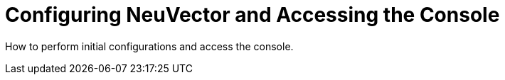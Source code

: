 = Configuring NeuVector and Accessing the Console
:sidebar_label: 3. Initial Configuration & Console Login
:slug: /configuration
:taxonomy: {"category"=>"docs"}

How to perform initial configurations and access the console.
